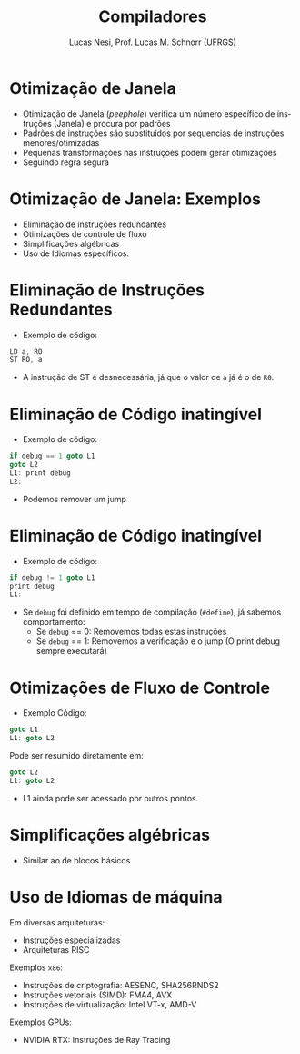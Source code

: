 # -*- coding: utf-8 -*-
# -*- mode: org -*-
#+startup: beamer overview indent
#+LANGUAGE: pt-br
#+TAGS: noexport(n)
#+EXPORT_EXCLUDE_TAGS: noexport
#+EXPORT_SELECT_TAGS: export

#+Title: Compiladores
#+Author: Lucas Nesi, Prof. Lucas M. Schnorr (UFRGS)
#+Date: \copyleft

#+LaTeX_CLASS: beamer
#+LaTeX_CLASS_OPTIONS: [xcolor=dvipsnames, aspectratio=169, presentation]
#+OPTIONS: title:nil H:1 num:t toc:nil \n:nil @:t ::t |:t ^:t -:t f:t *:t <:t
#+LATEX_HEADER: \input{../org-babel.tex}
#+LATEX_HEADER: \usepackage{listings}
#+LATEX_HEADER: \input{./c_style.tex}

#+latex: \newcommand{\mytitle}{Otimização de Janela}
#+latex: \mytitleslide

* Otimização de Janela

- Otimização de Janela (/peephole/) verifica um número específico de
  instruções (Janela) e procura por padrões
- Padrões de instruções são substituídos por sequencias de instruções
  menores/otimizadas
- Pequenas transformações nas instruções podem gerar otimizações
- Seguindo regra segura

* Otimização de Janela: Exemplos
- Eliminação de instruções redundantes
- Otimizações de controle de fluxo
- Simplificações algébricas
- Uso de Idiomas específicos.

* Eliminação de Instruções Redundantes
- Exemplo de código:

#+ATTR_LATEX: :options style=CStyle
#+begin_src C
LD a, RO
ST RO, a
#+end_src

- A instrução de ST é desnecessária, já que o valor de =a= já é o de
  =R0=.

* Eliminação de Código inatingível
- Exemplo de código:

#+ATTR_LATEX: :options style=CStyle
#+begin_src C
if debug == 1 goto L1
goto L2
L1: print debug
L2:
#+end_src

\pause

- Podemos remover um jump

* Eliminação de Código inatingível
- Exemplo de código:

#+ATTR_LATEX: :options style=CStyle
#+begin_src C
if debug != 1 goto L1
print debug
L1:
#+end_src

\pause
- Se =debug= foi definido em tempo de compilação (=#define=), já sabemos
  comportamento:
  - Se =debug= == 0: Removemos todas estas instruções
  - Se =debug= == 1: Removemos a verificação e o jump (O print debug
    sempre executará)

* Otimizações de Fluxo de Controle

- Exemplo Código:
#+ATTR_LATEX: :options style=CStyle
#+BEGIN_SRC C
goto L1
L1: goto L2
#+END_SRC

\pause

Pode ser resumido diretamente em:
#+ATTR_LATEX: :options style=CStyle
#+BEGIN_SRC C
goto L2
L1: goto L2
#+END_SRC

- L1 ainda pode ser acessado por outros pontos.

* Simplificações algébricas
- Similar ao de blocos básicos

* Uso de Idiomas de máquina
Em diversas arquiteturas:

- Instruções especializadas
- Arquiteturas RISC

Exemplos =x86=:
 - Instruções de criptografia: AESENC, SHA256RNDS2
 - Instruções vetoriais (SIMD): FMA4, AVX
 - Instruções de virtualização: Intel VT-x, AMD-V

\pause
Exemplos GPUs:
 - NVIDIA RTX: Instruções de Ray Tracing

* Local Variables                                                  :noexport:
# Local Variables:
# org-latex-listings: t
# End:

